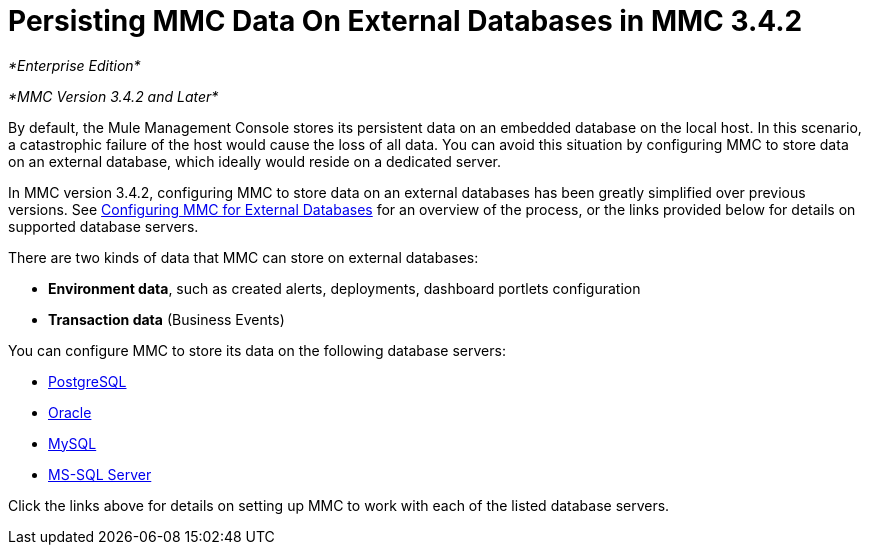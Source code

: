 = Persisting MMC Data On External Databases in MMC 3.4.2
:keywords: mmc, persisting

_*Enterprise Edition*_

_*MMC Version 3.4.2 and Later*_

By default, the Mule Management Console stores its persistent data on an embedded database on the local host. In this scenario, a catastrophic failure of the host would cause the loss of all data. You can avoid this situation by configuring MMC to store data on an external database, which ideally would reside on a dedicated server.

In MMC version 3.4.2, configuring MMC to store data on an external databases has been greatly simplified over previous versions. See link:/mule-management-console/v/3.4/configuring-mmc-3.4.2-for-external-databases-quick-reference[Configuring MMC for External Databases] for an overview of the process, or the links provided below for details on supported database servers.

There are two kinds of data that MMC can store on external databases:

* *Environment data*, such as created alerts, deployments, dashboard portlets configuration
* *Transaction data* (Business Events)

You can configure MMC to store its data on the following database servers:

* link:/mule-management-console/v/3.4/persisting-mmc-data-to-postgresql[PostgreSQL]
* link:/mule-management-console/v/3.4/persisting-mmc-data-to-oracle[Oracle]
* link:/mule-management-console/v/3.4/persisting-mmc-data-to-mysql[MySQL]
* link:/mule-management-console/v/3.4/persisting-mmc-data-to-ms-sql-server[MS-SQL Server]

Click the links above for details on setting up MMC to work with each of the listed database servers.
